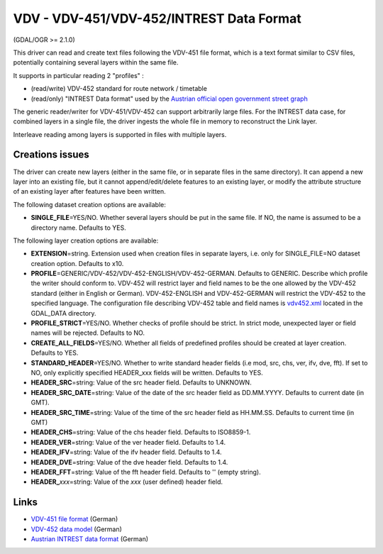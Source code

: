 .. _vector.vdv:

VDV - VDV-451/VDV-452/INTREST Data Format
=========================================

(GDAL/OGR >= 2.1.0)

This driver can read and create text files following the VDV-451 file
format, which is a text format similar to CSV files, potentially
containing several layers within the same file.

It supports in particular reading 2 "profiles" :

-  (read/write) VDV-452 standard for route network / timetable
-  (read/only) "INTREST Data format" used by the `Austrian official open
   government street
   graph <https://www.data.gv.at/katalog/dataset/3fefc838-791d-4dde-975b-a4131a54e7c5>`__

The generic reader/writer for VDV-451/VDV-452 can support arbitrarily
large files. For the INTREST data case, for combined layers in a single
file, the driver ingests the whole file in memory to reconstruct the
Link layer.

Interleave reading among layers is supported in files with multiple
layers.

Creations issues
----------------

The driver can create new layers (either in the same file, or in
separate files in the same directory). It can append a new layer into an
existing file, but it cannot append/edit/delete features to an existing
layer, or modify the attribute structure of an existing layer after
features have been written.

The following dataset creation options are available:

-  **SINGLE_FILE**\ =YES/NO. Whether several layers should be put in the
   same file. If NO, the name is assumed to be a directory name.
   Defaults to YES.

The following layer creation options are available:

-  **EXTENSION**\ =string. Extension used when creation files in
   separate layers, i.e. only for SINGLE_FILE=NO dataset creation
   option. Defaults to x10.
-  **PROFILE**\ =GENERIC/VDV-452/VDV-452-ENGLISH/VDV-452-GERMAN.
   Defaults to GENERIC. Describe which profile the writer should conform
   to. VDV-452 will restrict layer and field names to be the one allowed
   by the VDV-452 standard (either in English or German).
   VDV-452-ENGLISH and VDV-452-GERMAN will restrict the VDV-452 to the
   specified language. The configuration file describing VDV-452 table
   and field names is
   `vdv452.xml <http://svn.osgeo.org/gdal/trunk/gdal/data/vdv452.xml>`__
   located in the GDAL_DATA directory.
-  **PROFILE_STRICT**\ =YES/NO. Whether checks of profile should be
   strict. In strict mode, unexpected layer or field names will be
   rejected. Defaults to NO.
-  **CREATE_ALL_FIELDS**\ =YES/NO. Whether all fields of predefined
   profiles should be created at layer creation. Defaults to YES.
-  **STANDARD_HEADER**\ =YES/NO. Whether to write standard header fields
   (i.e mod, src, chs, ver, ifv, dve, fft). If set to NO, only
   explicitly specified HEADER_xxx fields will be written. Defaults to
   YES.
-  **HEADER_SRC**\ =string: Value of the src header field. Defaults to
   UNKNOWN.
-  **HEADER_SRC_DATE**\ =string: Value of the date of the src header
   field as DD.MM.YYYY. Defaults to current date (in GMT).
-  **HEADER_SRC_TIME**\ =string: Value of the time of the src header
   field as HH.MM.SS. Defaults to current time (in GMT)
-  **HEADER_CHS**\ =string: Value of the chs header field. Defaults to
   ISO8859-1.
-  **HEADER_VER**\ =string: Value of the ver header field. Defaults to
   1.4.
-  **HEADER_IFV**\ =string: Value of the ifv header field. Defaults to
   1.4.
-  **HEADER_DVE**\ =string: Value of the dve header field. Defaults to
   1.4.
-  **HEADER_FFT**\ =string: Value of the fft header field. Defaults to
   '' (empty string).
-  **HEADER\_**\ *xxx*\ =string: Value of the *xxx* (user defined)
   header field.

Links
-----

-  `VDV-451 file
   format <https://www.vdv.de/vdv-schrift-451.pdfx?forced=true>`__
   (German)
-  `VDV-452 data
   model <https://www.vdv.de/452--sdsv15.pdfx?forced=true>`__ (German)
-  `Austrian INTREST data
   format <http://open.gip.gv.at/ogd/0_dokumentation_gipat_ogd.pdf>`__
   (German)
